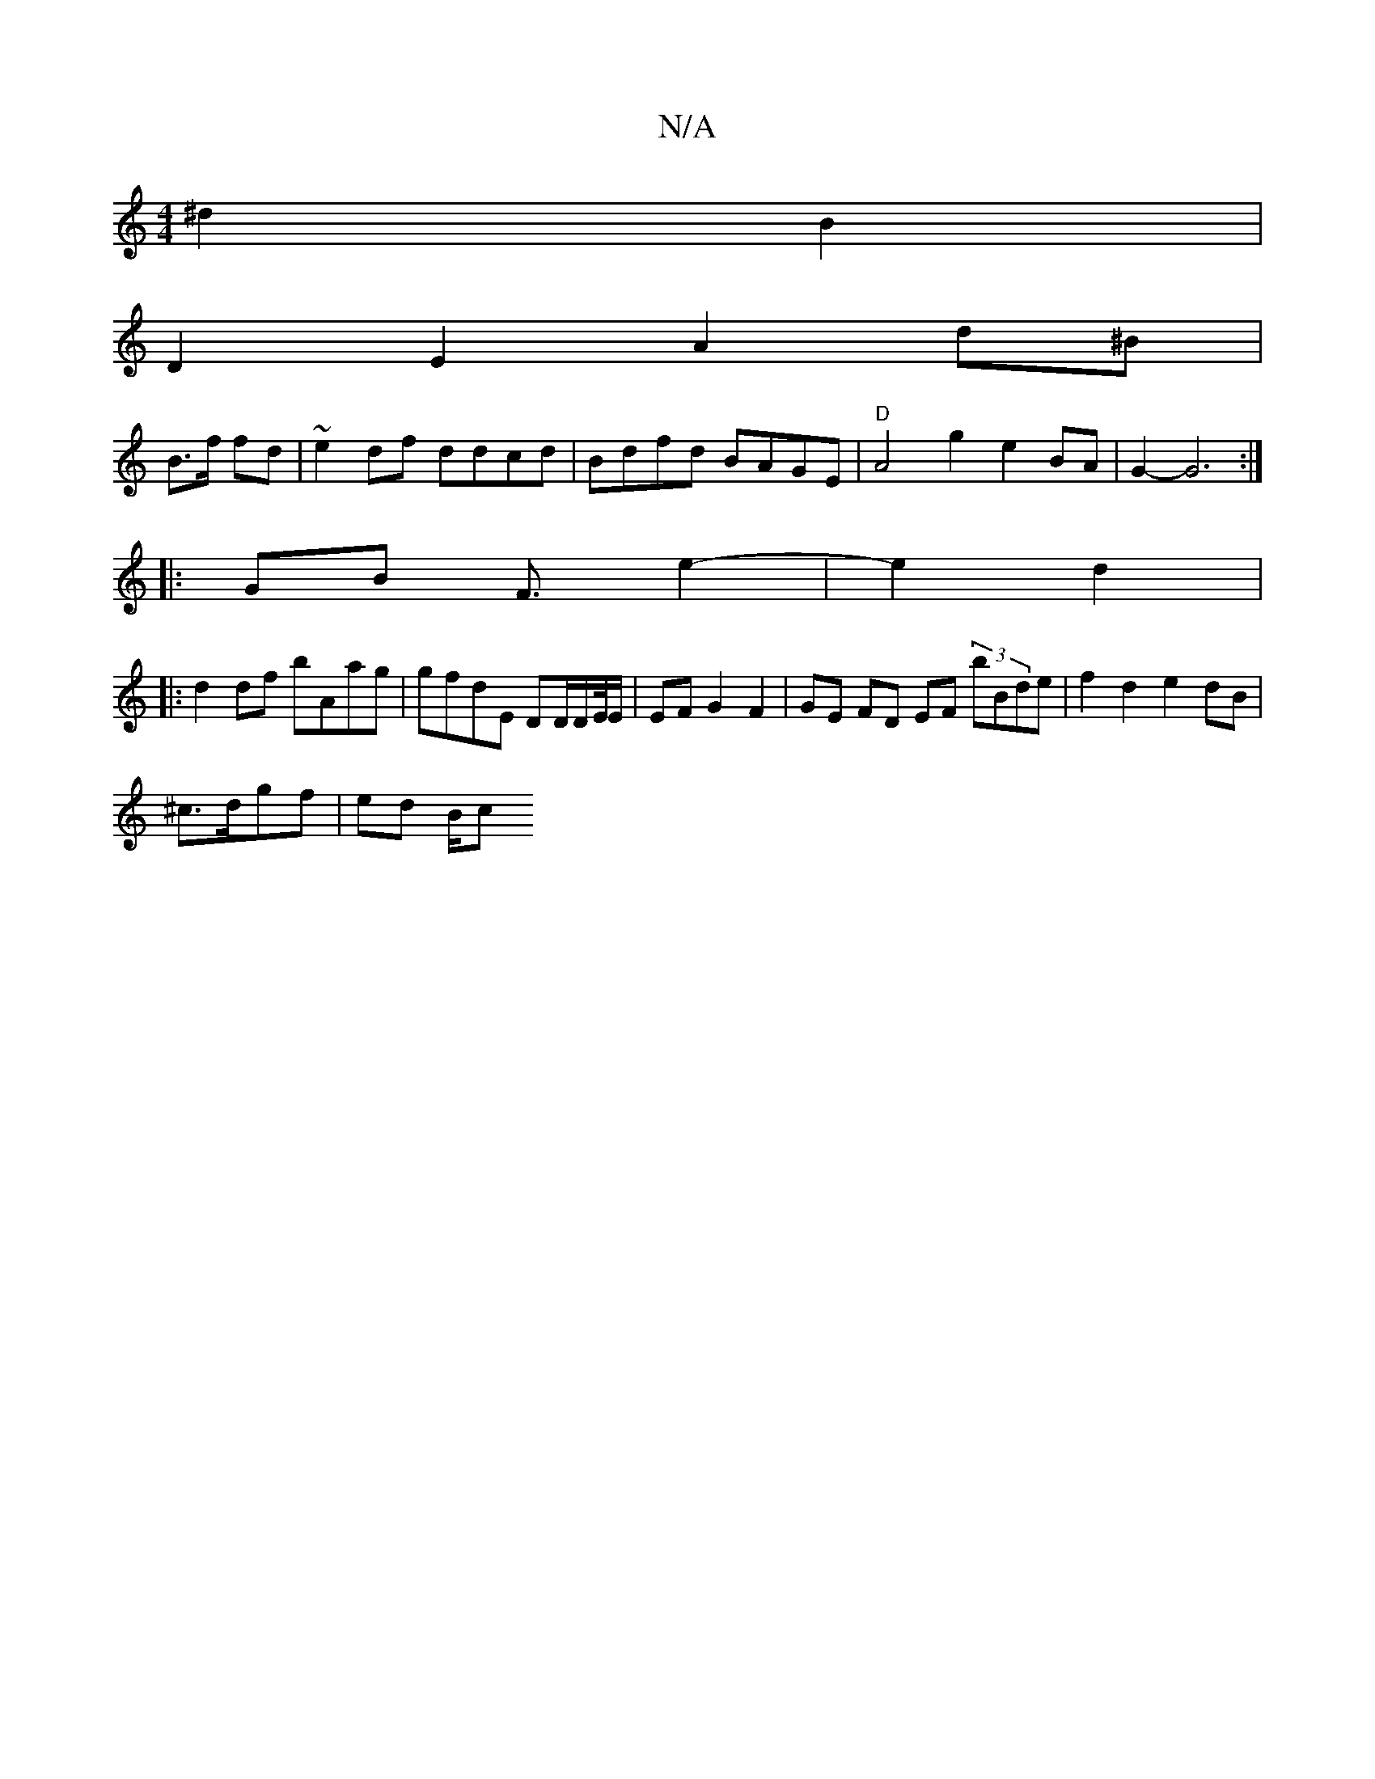 X:1
T:N/A
M:4/4
R:N/A
K:Cmajor
^d2 B2 |
D2 E2 A2 d^B/21|
B3/2f/ fd | ~e2 df ddcd | Bdfd BAGE | "D" A4 g2 e2 BA|G2- G6:|
|:GB F3/2 e2- | e2 d2 |: 
d2 df bAag|gfdE DD/D/E//E/ | EF G2 F2 | GE FD EF (3B'Bde | f2d2 e2dB|
^c>dgf | ed B/c